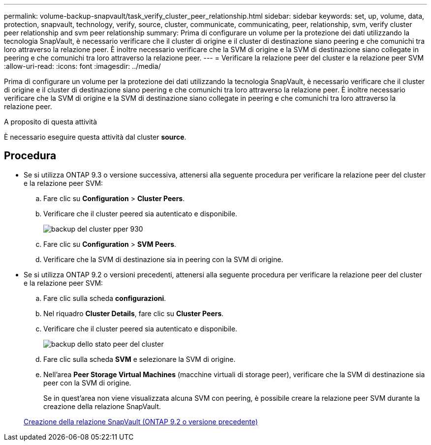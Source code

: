 ---
permalink: volume-backup-snapvault/task_verify_cluster_peer_relationship.html 
sidebar: sidebar 
keywords: set, up, volume, data, protection, snapvault, technology, verify, source, cluster, communicate, communicating, peer, relationship, svm, verify cluster peer relationship and svm peer relationship 
summary: Prima di configurare un volume per la protezione dei dati utilizzando la tecnologia SnapVault, è necessario verificare che il cluster di origine e il cluster di destinazione siano peering e che comunichi tra loro attraverso la relazione peer. È inoltre necessario verificare che la SVM di origine e la SVM di destinazione siano collegate in peering e che comunichi tra loro attraverso la relazione peer. 
---
= Verificare la relazione peer del cluster e la relazione peer SVM
:allow-uri-read: 
:icons: font
:imagesdir: ../media/


[role="lead"]
Prima di configurare un volume per la protezione dei dati utilizzando la tecnologia SnapVault, è necessario verificare che il cluster di origine e il cluster di destinazione siano peering e che comunichi tra loro attraverso la relazione peer. È inoltre necessario verificare che la SVM di origine e la SVM di destinazione siano collegate in peering e che comunichi tra loro attraverso la relazione peer.

.A proposito di questa attività
È necessario eseguire questa attività dal cluster *source*.



== Procedura

* Se si utilizza ONTAP 9.3 o versione successiva, attenersi alla seguente procedura per verificare la relazione peer del cluster e la relazione peer SVM:
+
.. Fare clic su *Configuration* > *Cluster Peers*.
.. Verificare che il cluster peered sia autenticato e disponibile.
+
image::../media/cluster_pper_930_backup.gif[backup del cluster pper 930]

.. Fare clic su *Configuration* > *SVM Peers*.
.. Verificare che la SVM di destinazione sia in peering con la SVM di origine.


* Se si utilizza ONTAP 9.2 o versioni precedenti, attenersi alla seguente procedura per verificare la relazione peer del cluster e la relazione peer SVM:
+
.. Fare clic sulla scheda *configurazioni*.
.. Nel riquadro *Cluster Details*, fare clic su *Cluster Peers*.
.. Verificare che il cluster peered sia autenticato e disponibile.
+
image::../media/cluster_peer_health_backup.gif[backup dello stato peer del cluster]

.. Fare clic sulla scheda *SVM* e selezionare la SVM di origine.
.. Nell'area *Peer Storage Virtual Machines* (macchine virtuali di storage peer), verificare che la SVM di destinazione sia peer con la SVM di origine.
+
Se in quest'area non viene visualizzata alcuna SVM con peering, è possibile creare la relazione peer SVM durante la creazione della relazione SnapVault.



+
xref:task_creating_snapvault_relationship_92_earlier.adoc[Creazione della relazione SnapVault (ONTAP 9.2 o versione precedente)]


